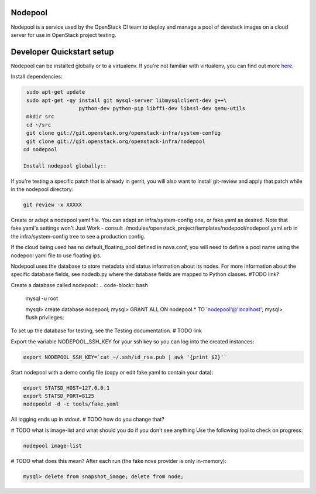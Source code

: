 Nodepool
========

Nodepool is a service used by the OpenStack CI team to deploy and manage a pool
of devstack images on a cloud server for use in OpenStack project testing.

Developer Quickstart setup
==========================

Nodepool can be installed globally or to a virtualenv. If you're not familiar
with virtualenv, you can find out more here_.

.. _here: https://pypi.python.org/pypi/virtualenv

Install dependencies:

.. code-block:: bash

    sudo apt-get update
    sudo apt-get -qy install git mysql-server libmysqlclient-dev g++\
                     python-dev python-pip libffi-dev libssl-dev qemu-utils
    mkdir src
    cd ~/src
    git clone git://git.openstack.org/openstack-infra/system-config
    git clone git://git.openstack.org/openstack-infra/nodepool
   cd nodepool

   Install nodepool globally::
.. code-block:: bash
   sudo pip install -U -r requirements.txt
   sudo pip install -e .

   Install nodepool to a virtualenv::
.. code-block:: bash
   git clone https://git.openstack.org/openstack-infra/nodepool
   virtualenv venv
   venv/bin/pip install -U ./nodepool

If you're testing a specific patch that is already in gerrit, you will also
want to install git-review and apply that patch while in the nodepool
directory:

.. code-block:: bash

    git review -x XXXXX

Create or adapt a nodepool yaml file. You can adapt an infra/system-config one, or
fake.yaml as desired. Note that fake.yaml's settings won't Just Work - consult
./modules/openstack_project/templates/nodepool/nodepool.yaml.erb in the
infra/system-config tree to see a production config.

If the cloud being used has no default_floating_pool defined in nova.conf,
you will need to define a pool name using the nodepool yaml file to use
floating ips.

Nodepool uses the database to store metadata and status information about its
nodes. For more information about the specific database fields, see nodedb.py
where the database fields are mapped to Python classes. #TODO link?

Create a database called nodepool::
.. code-block:: bash

    mysql -u root

    mysql> create database nodepool;
    mysql> GRANT ALL ON nodepool.* TO 'nodepool'@'localhost';
    mysql> flush privileges;

To set up the database for testing, see the Testing documentation. # TODO link

Export the variable NODEPOOL_SSH_KEY for your ssh key so you can log into the created instances:

.. code-block:: bash

    export NODEPOOL_SSH_KEY=`cat ~/.ssh/id_rsa.pub | awk '{print $2}'`

Start nodepool with a demo config file (copy or edit fake.yaml
to contain your data):

.. code-block:: bash

    export STATSD_HOST=127.0.0.1
    export STATSD_PORT=8125
    nodepoold -d -c tools/fake.yaml

All logging ends up in stdout. # TODO how do you change that?

# TODO what is image-list and what should you do if you don't see anything
Use the following tool to check on progress:

.. code-block:: bash

    nodepool image-list

# TODO what does this mean?
After each run (the fake nova provider is only in-memory):

.. code-block:: bash

   mysql> delete from snapshot_image; delete from node;

